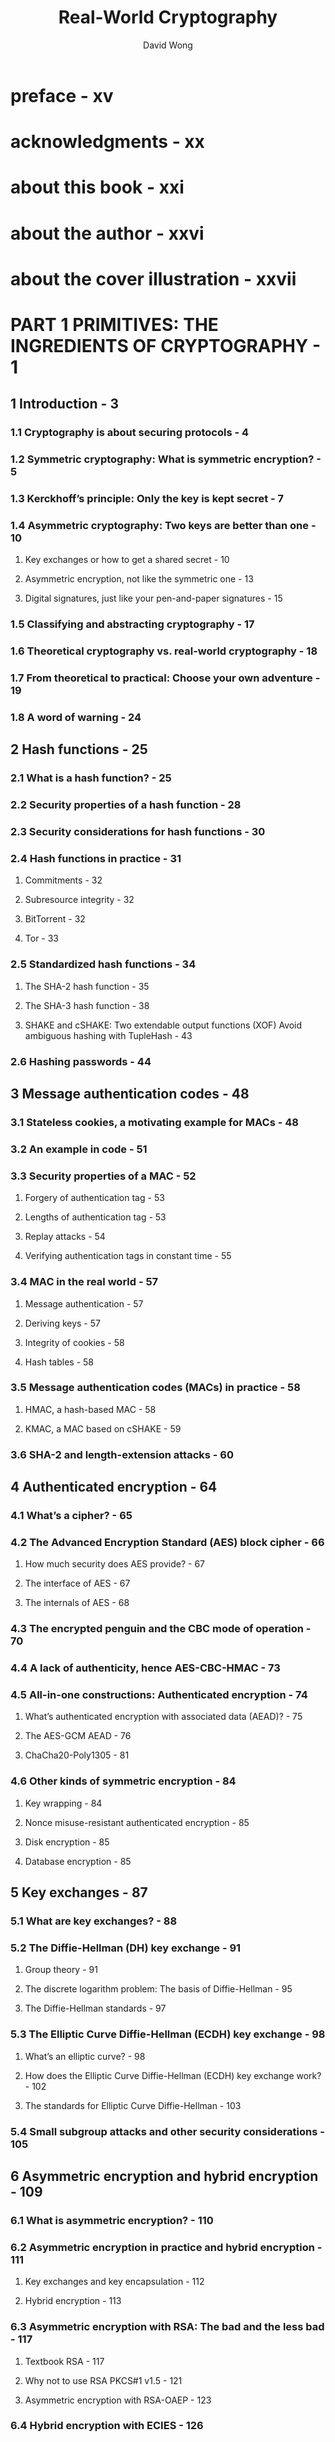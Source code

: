 #+TITLE: Real-World Cryptography
#+AUTHOR: David Wong
#+VERSION: 2021
#+STARTUP: entitiespretty
#+STARTUP: indent
#+STARTUP: overview

* preface - xv
* acknowledgments - xx
* about this book - xxi
* about the author - xxvi
* about the cover illustration - xxvii
* PART 1 PRIMITIVES: THE INGREDIENTS OF CRYPTOGRAPHY - 1
** 1 Introduction - 3
*** 1.1 Cryptography is about securing protocols - 4
*** 1.2 Symmetric cryptography: What is symmetric encryption? - 5
*** 1.3 Kerckhoff’s principle: Only the key is kept secret - 7
*** 1.4 Asymmetric cryptography: Two keys are better than one - 10
**** Key exchanges or how to get a shared secret - 10
**** Asymmetric encryption, not like the symmetric one - 13
**** Digital signatures, just like your pen-and-paper signatures - 15

*** 1.5 Classifying and abstracting cryptography - 17
*** 1.6 Theoretical cryptography vs. real-world cryptography - 18
*** 1.7 From theoretical to practical: Choose your own adventure - 19
*** 1.8 A word of warning - 24

** 2 Hash functions - 25
*** 2.1 What is a hash function? - 25
*** 2.2 Security properties of a hash function - 28
*** 2.3 Security considerations for hash functions - 30
*** 2.4 Hash functions in practice - 31
**** Commitments - 32
**** Subresource integrity - 32
**** BitTorrent - 32
**** Tor - 33

*** 2.5 Standardized hash functions - 34
**** The SHA-2 hash function - 35
**** The SHA-3 hash function - 38
**** SHAKE and cSHAKE: Two extendable output functions (XOF) Avoid ambiguous hashing with TupleHash - 43

*** 2.6 Hashing passwords - 44

** 3 Message authentication codes - 48
*** 3.1 Stateless cookies, a motivating example for MACs - 48
*** 3.2 An example in code - 51
*** 3.3 Security properties of a MAC - 52
**** Forgery of authentication tag - 53
**** Lengths of authentication tag - 53
**** Replay attacks - 54
**** Verifying authentication tags in constant time - 55

*** 3.4 MAC in the real world - 57
**** Message authentication - 57
**** Deriving keys - 57
**** Integrity of cookies - 58
**** Hash tables - 58

*** 3.5 Message authentication codes (MACs) in practice - 58
**** HMAC, a hash-based MAC - 58
**** KMAC, a MAC based on cSHAKE - 59

*** 3.6 SHA-2 and length-extension attacks - 60

** 4 Authenticated encryption - 64
*** 4.1 What’s a cipher? - 65
*** 4.2 The Advanced Encryption Standard (AES) block cipher - 66
**** How much security does AES provide? - 67
**** The interface of AES - 67
**** The internals of AES - 68

*** 4.3 The encrypted penguin and the CBC mode of operation - 70
*** 4.4 A lack of authenticity, hence AES-CBC-HMAC - 73
*** 4.5 All-in-one constructions: Authenticated encryption - 74
**** What’s authenticated encryption with associated data (AEAD)? - 75
**** The AES-GCM AEAD - 76
**** ChaCha20-Poly1305 - 81

*** 4.6 Other kinds of symmetric encryption - 84
**** Key wrapping - 84
**** Nonce misuse-resistant authenticated encryption - 85
**** Disk encryption - 85
**** Database encryption - 85

** 5 Key exchanges - 87
*** 5.1 What are key exchanges? - 88
*** 5.2 The Diffie-Hellman (DH) key exchange - 91
**** Group theory - 91
**** The discrete logarithm problem: The basis of Diffie-Hellman - 95
**** The Diffie-Hellman standards - 97

*** 5.3 The Elliptic Curve Diffie-Hellman (ECDH) key exchange - 98
**** What’s an elliptic curve? - 98
**** How does the Elliptic Curve Diffie-Hellman (ECDH) key exchange work? - 102
**** The standards for Elliptic Curve Diffie-Hellman - 103

*** 5.4 Small subgroup attacks and other security considerations - 105

** 6 Asymmetric encryption and hybrid encryption - 109
*** 6.1 What is asymmetric encryption? - 110
*** 6.2 Asymmetric encryption in practice and hybrid encryption - 111
**** Key exchanges and key encapsulation - 112
**** Hybrid encryption - 113

*** 6.3 Asymmetric encryption with RSA: The bad and the less bad - 117
**** Textbook RSA - 117
**** Why not to use RSA PKCS#1 v1.5 - 121
**** Asymmetric encryption with RSA-OAEP - 123

*** 6.4 Hybrid encryption with ECIES - 126

** 7 Signatures and zero-knowledge proofs - 129
*** 7.1 What is a signature? - 130
**** How to sign and verify signatures in practice - 131
**** A prime use case for signatures: Authenticated key exchanges - 132
**** A real-world usage: Public key infrastructures - 133

*** 7.2 Zero-knowledge proofs (ZKPs): The origin of signatures - 134
**** Schnorr identification protocol: An interactive zero-knowledge proof - 134
**** Signatures as non-interactive zero-knowledge proofs - 137

*** 7.3 The signature algorithms you should use (or not) - 138
**** RSA PKCS#1 v1.5: A bad standard - 139
**** RSA-PSS: A better standard - 142
**** The Elliptic Curve Digital Signature Algorithm (ECDSA) - 143
**** The Edwards-curve Digital Signature Algorithm (EdDSA) - 145

*** 7.4 Subtle behaviors of signature schemes - 149
**** Substitution attacks on signatures - 149
**** Signature malleability - 150

** 8 Randomness and secrets - 152
*** 8.1 What’s randomness? - 153
*** 8.2 Slow randomness? Use a pseudorandom number generator (PRNG) - 155
*** 8.3 Obtaining randomness in practice - 158
*** 8.4 Randomness generation and security considerations - 161
*** 8.5 Public randomness - 163
*** 8.6 Key derivation with HKDF - 164
*** 8.7 Managing keys and secrets - 168
*** 8.8 Decentralize trust with threshold cryptography - 169

* PART 2 PROTOCOLS: THE RECIPES OF CRYPTOGRAPHY - 175
** 9 Secure transport - 177
*** 9.1 The SSL and TLS secure transport protocols - 177
**** From SSL to TLS - 178
**** Using TLS in practice - 179

*** 9.2 How does the TLS protocol work? - 181
**** The TLS handshake - 181
**** How TLS 1.3 encrypts application data - 194

*** 9.3 The state of the encrypted web today - 194
*** 9.4 Other secure transport protocols - 197
*** 9.5 The Noise protocol framework: A modern alternative to TLS - 197
**** The many handshakes of Noise - 198
**** A handshake with Noise - 199

** 10 End-to-end encryption - 201
*** 10.1 Why end-to-end encryption? - 202
*** 10.2 A root of trust nowhere to be found - 203
*** 10.3 The failure of encrypted email - 205
**** PGP or GPG? And how does it work? - 205
**** Scaling trust between users with the web of trust - 208
**** Key discovery is a real issue - 208
**** If not PGP, then what? - 210

*** 10.4 Secure messaging: A modern look at end-to-end encryption with Signal - 211
**** More user-friendly than the WOT: Trust but verify - 212
**** X3DH: the Signal protocol’s handshake - 215
**** Double Ratchet: Signal’s post-handshake protocol - 218

*** 10.5 The state of end-to-end encryption - 222

** 11 User authentication - 226
*** 11.1 A recap of authentication - 227
*** 11.2 User authentication, or the quest to get rid of passwords - 228
**** One password to rule them all: Single sign-on (SSO) and password managers - 231
**** Don’t want to see their passwords? Use an asymmetric password-authenticated key exchange - 232
**** One-time passwords aren’t really passwords: Going passwordless with symmetric keys - 236
**** Replacing passwords with asymmetric keys - 239

*** 11.3 User-aided authentication: Pairing devices using some human help - 242
**** Pre-shared keys - 244
**** Symmetric password-authenticated key exchanges with CPace - 245
**** Was my key exchange MITM’d? Just check a short authenticated string (SAS) - 246

** 12 Crypto as in cryptocurrency? - 251
*** 12.1 A gentle introduction to Byzantine fault-tolerant (BFT) consensus algorithms - 252
**** A problem of resilience: Distributed protocols to the rescue - 252
**** A problem of trust? Decentralization helps - 254
**** A problem of scale: Permissionless and censorship-resistant networks - 255

*** 12.2 How does Bitcoin work? - 257
**** How Bitcoin handles user balances and transactions - 257
**** Mining BTCs in the digital age of gold - 259
**** Forking hell! Solving conflicts in mining - 263
**** Reducing a block’s size by using Merkle trees - 265

*** 12.3 A tour of cryptocurrencies - 267
**** Volatility - 267
**** Latency - 267
**** Blockchain size - 268
**** Confidentiality - 268
**** Energy efficiency - 268

*** 12.4 DiemBFT: A Byzantine fault-tolerant (BFT) consensus protocol - 269
**** Safety and liveness: The two properties of a BFT consensus protocol - 269
**** A round in the DiemBFT protocol - 270
**** How much dishonesty can the protocol tolerate? - 270
**** The DiemBFT rules of voting - 271
**** When are transactions considered finalized? - 273
**** The intuitions behind the safety of DiemBFT - 273

** 13 Hardware cryptography - 277
*** 13.1 Modern cryptography attacker model - 278
*** 13.2 Untrusted environments: Hardware to the rescue - 279
**** White box cryptography, a bad idea - 280
**** They’re in your wallet: Smart cards and secure elements - 281
**** Banks love them: Hardware security modules (HSMs) - 283
**** Trusted Platform Modules (TPMs): A useful standardization of secure elements - 285
**** Confidential computing with a trusted execution environment (TEE) - 288

*** 13.3 What solution is good for me? - 289
*** 13.4 Leakage-resilient cryptography or how to mitigate side-channel attacks in software - 291
**** Constant-time programming - 293
**** Don’t use the secret! Masking and blinding - 294
**** What about fault attacks? - 295

** 14 Post-quantum cryptography - 298
*** 14.1 What are quantum computers and why are they scaring cryptographers? - 299
**** Quantum mechanics, the study of the small - 299
**** From the birth of quantum computers to quantum supremacy - 302
**** The impact of Grover and Shor’s algorithms on cryptography - 303
**** Post-quantum cryptography, the defense against quantum computers - 304

*** 14.2 Hash-based signatures: Don’t need anything but a hash function - 305
**** One-time signatures (OTS) with Lamport signatures - 305
**** Smaller keys with Winternitz one-time signatures (WOTS) - 307
**** Many-times signatures with XMSS and SPHINCS+ - 308

*** 14.3 Shorter keys and signatures with lattice-based cryptography - 311
**** What’s a lattice? - 311
**** Learning with errors (LWE), a basis for cryptography? - 313
**** Kyber, a lattice-based key exchange - 314
**** Dilithium, a lattice-based signature scheme - 316

*** 14.4 Do I need to panic? 318
** 15 Is this it? Next-generation cryptography - 321
*** 15.1 The more the merrier: Secure multi-party computation (MPC) - 322
**** Private set intersection (PSI) - 323
**** General-purpose MPC - 324
**** The state of MPC - 326

*** 15.2 Fully homomorphic encryption (FHE) and the promises of an encrypted cloud - 326
**** An example of homomorphic encryption with RSA encryption - 327
**** The different types of homomorphic encryption - 327
**** Bootstrapping, the key to fully homomorphic encryption - 328
**** An FHE scheme based on the learning with errors problem - 330
**** Where is it used? - 332

*** 15.3 General-purpose zero-knowledge proofs (ZKPs) - 332
**** How zk-SNARKs work - 335
**** Homomorphic commitments to hide parts of the proof - 336
**** Bilinear pairings to improve our homomorphic commitments - 336
**** Where does the succinctness come from? - 337
**** From programs to polynomials - 338
**** Programs are for computers; we need arithmetic circuits instead - 338
**** An arithmetic circuit to a rank-1 constraint system (R1CS) - 339
**** From R1CS to a polynomial - 340
**** It takes two to evaluate a polynomial hiding in the exponent - 340

** 16 When and where cryptography fails - 343
*** 16.1 Finding the right cryptographic primitive or protocol is a boring job - 344
*** 16.2 How do I use a cryptographic primitive or protocol? Polite standards and formal verification - 345
*** 16.3 Where are the good libraries? - 348
*** 16.4 Misusing cryptography: Developers are the enemy - 349
*** 16.5 You’re doing it wrong: Usable security - 351
*** 16.6 Cryptography is not an island - 352
*** 16.7 Your responsibilities as a cryptography practitioner, don’t roll your own crypto - 353

* appendix - Answers to exercises - 357
** index - 361
